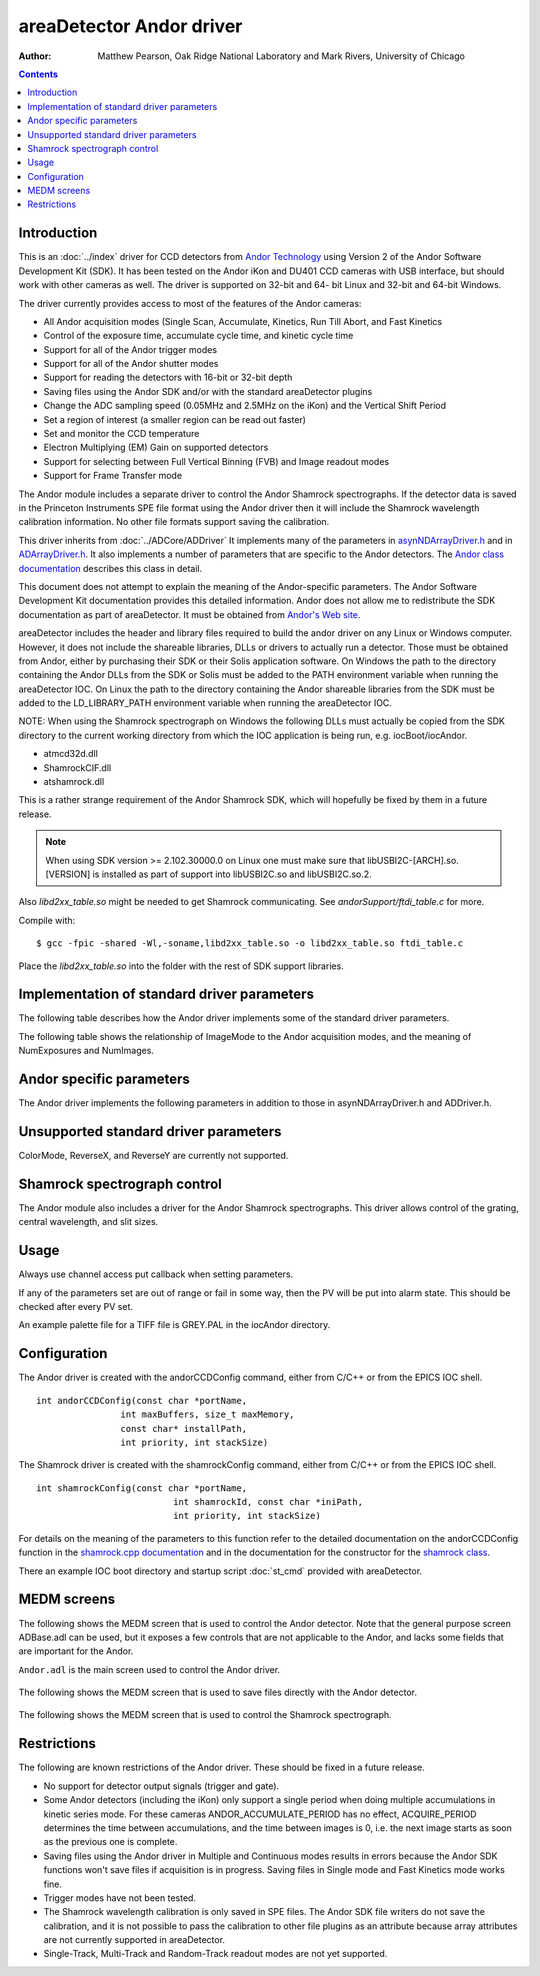 areaDetector Andor driver
=========================

:author: Matthew Pearson, Oak Ridge National Laboratory and
         Mark Rivers, University of Chicago

.. contents:: Contents

Introduction
------------

This is an :doc:`../index` driver for CCD detectors from
`Andor Technology <http://www.andor.com>`__ using Version 2 of the Andor
Software Development Kit (SDK). It has been tested on the Andor iKon and
DU401 CCD cameras with USB interface, but should work with other cameras
as well. The driver is supported on 32-bit and 64- bit Linux and 32-bit
and 64-bit Windows.

The driver currently provides access to most of the features of the
Andor cameras:

-  All Andor acquisition modes (Single Scan, Accumulate, Kinetics, Run
   Till Abort, and Fast Kinetics
-  Control of the exposure time, accumulate cycle time, and kinetic
   cycle time
-  Support for all of the Andor trigger modes
-  Support for all of the Andor shutter modes
-  Support for reading the detectors with 16-bit or 32-bit depth
-  Saving files using the Andor SDK and/or with the standard
   areaDetector plugins
-  Change the ADC sampling speed (0.05MHz and 2.5MHz on the iKon) and
   the Vertical Shift Period
-  Set a region of interest (a smaller region can be read out faster)
-  Set and monitor the CCD temperature
-  Electron Multiplying (EM) Gain on supported detectors
-  Support for selecting between Full Vertical Binning (FVB) and Image
   readout modes
-  Support for Frame Transfer mode

The Andor module includes a separate driver to control the Andor
Shamrock spectrographs. If the detector data is saved in the Princeton
Instruments SPE file format using the Andor driver then it will include
the Shamrock wavelength calibration information. No other file formats
support saving the calibration.

This driver inherits from :doc:`../ADCore/ADDriver`
It implements many of the parameters in
`asynNDArrayDriver.h <../areaDetectorDoxygenHTML/asyn_n_d_array_driver_8h.html>`__
and in
`ADArrayDriver.h <../areaDetectorDoxygenHTML/_a_d_driver_8h.html>`__. It
also implements a number of parameters that are specific to the Andor
detectors. The `Andor class
documentation <../areaDetectorDoxygenHTML/class_andor_c_c_d.html>`__
describes this class in detail.

This document does not attempt to explain the meaning of the
Andor-specific parameters. The Andor Software Development Kit
documentation provides this detailed information. Andor does not allow
me to redistribute the SDK documentation as part of areaDetector. It
must be obtained from `Andor's Web
site <http://www.andor.com/scientific-software/software-development-kit/andor-sdk>`__.

areaDetector includes the header and library files required to build the
andor driver on any Linux or Windows computer. However, it does not
include the shareable libraries, DLLs or drivers to actually run a
detector. Those must be obtained from Andor, either by purchasing their
SDK or their Solis application software. On Windows the path to the
directory containing the Andor DLLs from the SDK or Solis must be added
to the PATH environment variable when running the areaDetector IOC. On
Linux the path to the directory containing the Andor shareable libraries
from the SDK must be added to the LD_LIBRARY_PATH environment variable
when running the areaDetector IOC.

NOTE: When using the Shamrock spectrograph on Windows the following DLLs
must actually be copied from the SDK directory to the current working
directory from which the IOC application is being run, e.g.
iocBoot/iocAndor.

-  atmcd32d.dll
-  ShamrockCIF.dll
-  atshamrock.dll

This is a rather strange requirement of the Andor Shamrock SDK, which
will hopefully be fixed by them in a future release.

.. note:: When using SDK version >= 2.102.30000.0 on Linux one must make
          sure that libUSBI2C-[ARCH].so.[VERSION] is installed as part of support
          into libUSBI2C.so and libUSBI2C.so.2.

Also `libd2xx_table.so` might be needed to get Shamrock communicating. See
`andorSupport/ftdi_table.c` for more.

Compile with:

::

       $ gcc -fpic -shared -Wl,-soname,libd2xx_table.so -o libd2xx_table.so ftdi_table.c
     

Place the `libd2xx_table.so` into the folder with the rest of SDK support
libraries.

Implementation of standard driver parameters
--------------------------------------------

The following table describes how the Andor driver implements some of
the standard driver parameters.

.. |br| raw:: html

    <br>

.. cssclass:: table-bordered table-striped table-hover
.. flat-table::
  :header-rows: 2
  :widths: 10 10 80

  * - Implementation of Parameters in asynNDArrayDriver.h and ADDriver.h, and EPICS Record
      Definitions in ADBase.template and NDFile.template
  * - Parameter index variable
    - EPICS record name
    - Description
  * - ADTriggerMode
    - $(P)$(R)TriggerMode, $(P)$(R)TriggerMode_RBV
    - Sets the trigger mode for the detector. Options are: |br|
      Internal |br|
      External |br|
      External Start |br|
      External Exposure |br|
      External FVP |br|
      Software |br|
  * - ADImageMode
    - $(P)$(R)ImageMode, $(P)$(R)ImageMode_RBV
    - Sets the image mode for the detector. Options are: |br|
      Single |br|
      Multiple |br|
      Continuous |br|
      Fast Kinetics |br|
      The relation of ImageMode to the Andor acquisition modes are given in the table
      below.
  * - ADNumExposures
    - $(P)$(R)NumExposures, $(P)$(R)NumExposures_RBV
    - Sets the number of accumulations (performed in software in Andor's driver) in Single
      and Multiple modes
  * - ADNumImages
    - $(P)$(R)NumImages, $(P)$(R)NumImages_RBV
    - Sets the number of images to take in multiple (Kinetics Series) mode
  * - ADAcquirePeriod
    - $(P)$(R)AcquirePeriod, $(P)$(R)AcquirePeriod_RBV
    - Sets the time between images in Multiple (Kinetics Series) and Continuous (Run Till
      Abort) modes
  * - ADGain
    - $(P)$(R)Gain, $(P)$(R)Gain_RBV
    - Sets the pre-amp gain of the detector. For the Andor driver the Gain is treated
      as an integer index into the supported gain table of the specific detector. The
      list of supported gains for the detector gain be found by typing "asynReport 1,ANDOR"
      at the IOC prompt. For example, on the iKon-M the relationship is: |br|
      Gain=0 Andor gain=1.0 |br|
      Gain=1 Andor gain=2.0 |br|
      Gain=2 Andor gain=4.0 |br|
  * - NDDataType
    - $(P)$(R)DataType, $(P)$(R)DataType_RBV
    - Sets data type for reading out the detector. Allowed values are: |br|
      UInt16 |br|
      UInt32 |br|
      UInt16 can be used when reading out a 16-bit detector with NumExposures=1, (i.e.
      without accumulations), or when one can be sure that multiple accumulations will
      not overflow 16 bits. UInt32 should be used for 32-bit detectors or when multiple
      accumulations could cause 16-bit overflow.
  * - ADTemperature
    - $(P)$(R)Temperature, $(P)$(R)Temperature_RBV
    - Sets the setpoint temperature of the CCD (-120C to 20C)
  * - ADTemperatureActual
    - $(P)$(R)TemperatureActual
    - Reads the actual temperature of the CCD
  * - NDFileFormat
    - $(P)$(R)FileFormat, $(P)$(R)FileFormat_RBV
    - Selects the file format for saving files with the Andor driver. Choices are: |br|
      TIFF |br|
      BMP |br|
      SIF |br|
      EDF |br|
      RAW |br|
      FITS |br|
      SPE |br|
      All of the file formats except SPE are written by the Andor SDK. The SPE file format
      is written directly by the driver. It uses version 3.0 of the SPE format, which
      includes XML metadata after the image data. Only the SPE format is able to save
      the wavelength calibration from the Shamrock spectrographs.

The following table shows the relationship of ImageMode to the Andor acquisition
modes, and the meaning of NumExposures and NumImages.

.. cssclass:: table-bordered table-striped table-hover
.. flat-table::
  :header-rows: 2
  :widths: 10 15 15 15 15 15 15

  * -
    -
    - Relationship of ImageMode to the Andor acquisition modes, and the meaning of NumExposures
      and NumImages.
  * - ImageMode
    - NumExposures
    - AcquireTime
    - AndorAccumulatePeriod
    - NumImages
    - AcquirePeriod
    - Andor acquisition mode
  * - Single
    - 1
    - Sets exposure time
    - Not applicable
    - Not applicable
    - Not applicable
    - Single Scan
  * - Single
    - >1 Sets number of accumulations per image.
    - Sets exposure time per accumulation
    - Sets accumulation period (cycle time)
    - Not applicable
    - Not applicable
    - Accumulate
  * - Multiple
    - Sets number of accumulations per image
    - Sets exposure time per accumulation
    - Sets accumulation period if NumExposures > 1
    - Sets number of images
    - Sets time between images (cycle time)
    - Kinetic Series
  * - Continuous
    - Not applicable
    - Sets exposure time per image
    - Not applicable
    - Not applicable
    - Sets time between images (cycle time)
    - Run Till Abort
  * - Fast Kinetics
    - Not applicable
    - Sets exposure time per sub-area
    - Not applicable
    - Controls number of sub-area exposures, each being followed by a vertical shift of
      SizeY. MinY controls the offset of the first row from the bottom of the CCD. SizeY
      controls the sub-area height. BinX and BinY control the horizontal and vertical
      binning.
    - Not applicable
    - Fast Kinetics

Andor specific parameters
-------------------------

The Andor driver implements the following parameters in addition to
those in asynNDArrayDriver.h and ADDriver.h.

.. cssclass:: table-bordered table-striped table-hover
.. flat-table::
  :header-rows: 2
  :widths: 5 5 5 70 5 5 5

  * -
    -
    - Parameter Definitions in andorCCD.h and EPICS Record Definitions in andorCCD.template
  * - Parameter index variable
    - asyn interface
    - Access
    - Description
    - drvInfo string
    - EPICS record name
    - EPICS record type
  * - AndorCoolerParam
    - asynInt32
    - R/W
    - Turn the CCD cooler on and off
    - ANDOR_COOLER
    - AndorCooler, AndorCooler_RBV
    - bo, bi
  * - AndorTempStatusMessage
    - asynOctet
    - R/O
    - Temperature status message.
    - ANDOR_TEMP_STAT
    - AndorTempStatus_RBV
    - waveform
  * - AndorMessage
    - asynOctet
    - R/O
    - Other status message.
    - ANDOR_MESSAGE
    - AndorMessage_RBV
    - waveform
  * - AndorShutterMode
    - asynInt32
    - R/W
    - Selects the Andor shutter mode. Choices are: |br|
      Full Auto |br|
      Always Open |br|
      Always Closed |br|
      Open for FVB |br|
      Open for Any |br|
    - ANDOR_SHUTTER_MODE
    - AndorShutterMode
    - mbbo
  * - AndorShutterExTTL
    - asynInt32
    - R/W
    - Selects the TTL polarity of an external shutter. Choices are: |br|
      Low To Open |br|
      High To Open |br|
    - ANDOR_SHUTTER_EXTTL
    - AndorShutterExTTL
    - bo
  * - AndorPALFileName
    - asynOctet
    - R/W
    - Path and Filename of pallette file (used for TIFF and BMP file colours) (255 chars
      max).
    - ANDOR_PAL_FILE_PATH
    - PALFilePath
    - waveform
  * - AndorAdcSpeed
    - asynInt32
    - R/W
    - Switch between the slow (low noise) ADC and the fast ADC. Choices are: |br|
      0.05 MHz |br|
      2.5 MHz |br|
    - ANDOR_ADC_SPEED
    - AndorADCSpeed, AndorADCSpeed_RBV
    - mbbo, mbbi
  * - AndorAccumulatePeriod
    - asynFloat64
    - R/W
    - Controls the period between accumulations when ImageMode=Single or Multiple and
      NumExposures&gt;1. NOTE: Some Andor detectors (including the iKon) only support
      a single period when doing multiple accumulations in kinetic series mode. For these
      cameras ANDOR_ACCUMULATE_PERIOD has no effect, ACQUIRE_PERIOD determines the time
      between accumulations, and the time between images is 0, i.e. the next image starts
      as soon as the previous one is complete.
    - ANDOR_ACCUMULATE_PERIOD
    - AndorAccumulatePeriod, AndorAccumulatePeriod_RBV
    - ao, ai
  * - AndorAccumulatePeriodActual
    - asynFloat64
    - R/O
    - Reads the actual value of AndorAccumulatePeriod, which may differ from the requested
      value due to timing limitations of the detector.
    - ANDOR_ACCUMULATE_PERIOD_ACTUAL
    - AndorAccumulatePeriodActual
    - ai
  * - AndorAcquireTimeActual
    - asynFloat64
    - R/O
    - Reads the actual value of ADAcquireTime, which may differ from the requested value
      due to timing limitations of the detector.
    - ANDOR_ACQUIRE_TIME_ACTUAL
    - AndorAcquireTimeActual
    - ai
  * - AndorAcquirePeriodActual
    - asynFloat64
    - R/O
    - Reads the actual value of ADAcquirePeriod, which may differ from the requested value
      due to timing limitations of the detector.
    - ANDOR_ACQUIRE_PERIOD_ACTUAL
    - AndorAcquirePeriodActual
    - ai
  * - AndorBaselineClamp
    - asynInt32
    - R/W
    - Enable or disable the baseline clamp option.
    - ANDOR_BASELINE_CLAMP
    - AndorBaselineClamp, AndorBaselineClamp_RBV
    - bo, bi
  * - AndorEMGain
    - asynInt32
    - R/W
    - Controls the Electron Multiplying (EM) Gain level on supported detectors. The valid
      range depends on the value of AndorEMGainMode and the detector temperature. For
      cameras that do not support EM Gain, AndorEMGain has no effect.
    - ANDOR_EM_GAIN
    - AndorEMGain, AndorEMGain_RBV
    - ao, ai
  * - AndorEMGainMode
    - asynInt32
    - R/W
    - Sets the EM Gain mode on supported detectors. Choices are: |br|
      8 bit DAC |br|
      12 bit DAC |br|
      Linear Mode |br|
      Real EM Gain |br|
      For cameras that do not support EM Gain, AndorEMGainMode has no effect.
    - ANDOR_EM_GAIN_MODE
    - AndorEMGainMode, AndorEMGainMode_RBV
    - mbbo, mbbi
  * - AndorEMGainAdvanced
    - asynInt32
    - R/W
    - Enables access to higher EM Gain levels. Choices are: |br|
      Disabled |br|
      Enabled |br|
      For cameras that do not support EM Gain, AndorEMGainAdvanced has no effect. NOTE:
      Before using higher levels, you should ensure that light levels do not exceed the
      regime of tens of photons per pixel, otherwise accelerated ageing of the sensor
      can occur.
    - ANDOR_EM_GAIN_ADVANCED
    - AndorEMGainAdvanced, AndorEMGainAdvanced_RBV
    - bo, bi
  * - AndorReadOutMode
    - asynInt32
    - R/W
    - Switch between the readout modes. Choices are: |br|
      Full Vertical Binning (FVB) |br|
      Image |br|
    - ANDOR_READOUT_MODE
    - AndorReadOutMode, AndorReadOutMode_RBV
    - mbbo, mbbi
  * - AndorFTMode
    - asynInt32
    - R/W
    - Set Frame Transfer mode. Choices are: |br|
      Disabled |br|
      Enabled |br|
      Note: Only available on supported CCDs.
    - ANDOR_FT_MODE
    - AndorFTMode, AndorFTMode_RBV
    - bo, bi
  * - AndorVSPeriod
    - asynInt32
    - R/W
    - Sets Vetical Shift Period, in units of microseconds per pixel shift.<br/>
      Choices are constructed at runtime. For example, the choices for an iDus are: |hr|
      4.25 us |br|
      8.25 us |br|
      16.25 us |br|
      32.25 us |br|
      64.25 us |br|
    - ANDOR_VS_PERIOD
    - AndorVSPeriod, AndorVSPeriod_RBV
    - mbbo, mbbi
 

Unsupported standard driver parameters
--------------------------------------

ColorMode, ReverseX, and ReverseY are currently not supported.

Shamrock spectrograph control
-----------------------------

The Andor module also includes a driver for the Andor Shamrock
spectrographs. This driver allows control of the grating, central
wavelength, and slit sizes.


.. cssclass:: table-bordered table-striped table-hover
.. flat-table::
  :header-rows: 2
  :widths: 5 5 5 70 5 5 5

  * -
    -
    - Parameter Definitions in shamrock.cpp and EPICS Record Definitions in shamrock.template
  * - Parameter index variable
    - asyn interface
    - Access
    - Description
    - drvInfo string
    - EPICS record name
    - EPICS record type
  * - SRGrating
    - asynInt32
    - R/W
    - Selects the grating to use
    - SR_GRATING
    - Grating, Grating_RBV
    - mbbo, mbbi
  * - SRGratingExists
    - asynInt32
    - R/O
    - Flag indicating if a grating is present
    - SR_GRATING_EXISTS
    - GratingExists[N], N=1-3
    - bi
  * - SRWavelength
    - asynFloat64
    - R/W
    - Selects the central wavelength
    - SR_WAVELENGTH
    - Wavelength, Wavelength_RBV
    - ao, ai
  * - SRMinWavelength
    - asynFloat64
    - R/O
    - The minimum wavelength of the current configuration (ADDR=0) or the minimum wavelength
      of grating N (N=1-3)
    - SR_MIN_WAVELENGTH
    - MinWavelength, MinWavelength[N], N=1-3
    - ai
  * - SRMaxWavelength
    - asynFloat64
    - R/O
    - The maximum wavelength of the current configuration or the maximum wavelength of
      grating N (N=1-3)
    - SR_MAX_WAVELENGTH
    - MaxWavelength, MaxWavelength[N], N=1-3
    - ai
  * - SRSlitSize
    - asynFloat64
    - R/W
    - The size of slit N, N=1-4. The slits are numbered as follows: |br|
      1. Input slit side |br|
      2. Input slit direct |br|
      3. Output slit side |br|
      4. Output slit direct |br|
    - SR_SLIT_SIZE
    - SlitSize[N], N=1-4, SlitSize[N]_RBV
    - ao, ai
  * - SRSlitExists
    - asynInt32
    - R/O
    - Flag indicating if a slit is present
    - SR_SLIT_EXISTS
    - SlitExists[N], N=1-4
    - bi
  * - SRCalibration
    - asynFloat32Array
    - R/O
    - Array containing the wavelength calibration of each X pixel of the detector in nm.
    - SR_CALIBRATION
    - Calibration
    - bi

Usage
-----

Always use channel access put callback when setting parameters.

If any of the parameters set are out of range or fail in some way, then
the PV will be put into alarm state. This should be checked after every
PV set.

An example palette file for a TIFF file is GREY.PAL in the iocAndor
directory.

Configuration
-------------

The Andor driver is created with the andorCCDConfig command, either from
C/C++ or from the EPICS IOC shell.

::

   int andorCCDConfig(const char *portName,
                   int maxBuffers, size_t maxMemory,
                   const char* installPath,
                   int priority, int stackSize)
     

The Shamrock driver is created with the shamrockConfig command, either
from C/C++ or from the EPICS IOC shell.

::

   int shamrockConfig(const char *portName, 
                             int shamrockId, const char *iniPath, 
                             int priority, int stackSize)
     

For details on the meaning of the parameters to this function refer to
the detailed documentation on the andorCCDConfig function in the
`shamrock.cpp
documentation <../areaDetectorDoxygenHTML/shamrock_8cpp.html>`__ and in the
documentation for the constructor for the `shamrock
class <../areaDetectorDoxygenHTML/classshamrock.html>`__.

There an example IOC boot directory and startup script
:doc:`st_cmd` provided with
areaDetector.

MEDM screens
------------

The following shows the MEDM screen that is used to control the Andor
detector. Note that the general purpose screen ADBase.adl can be used,
but it exposes a few controls that are not applicable to the Andor, and
lacks some fields that are important for the Andor.

``Andor.adl`` is the main screen used to control the Andor driver.

.. figure:: Andor.png
    :align: center

The following shows the MEDM screen that is used to save files directly
with the Andor detector.

.. figure:: AndorFile.png
    :align: center

The following shows the MEDM screen that is used to control the Shamrock
spectrograph.

.. figure:: Shamrock.png
    :align: center

Restrictions
------------

The following are known restrictions of the Andor driver. These should
be fixed in a future release.

-  No support for detector output signals (trigger and gate).
-  Some Andor detectors (including the iKon) only support a single
   period when doing multiple accumulations in kinetic series mode. For
   these cameras ANDOR_ACCUMULATE_PERIOD has no effect, ACQUIRE_PERIOD
   determines the time between accumulations, and the time between
   images is 0, i.e. the next image starts as soon as the previous one
   is complete.
-  Saving files using the Andor driver in Multiple and Continuous modes
   results in errors because the Andor SDK functions won't save files if
   acquisition is in progress. Saving files in Single mode and Fast
   Kinetics mode works fine.
-  Trigger modes have not been tested.
-  The Shamrock wavelength calibration is only saved in SPE files. The
   Andor SDK file writers do not save the calibration, and it is not
   possible to pass the calibration to other file plugins as an
   attribute because array attributes are not currently supported in
   areaDetector.
-  Single-Track, Multi-Track and Random-Track readout modes are not yet
   supported.

